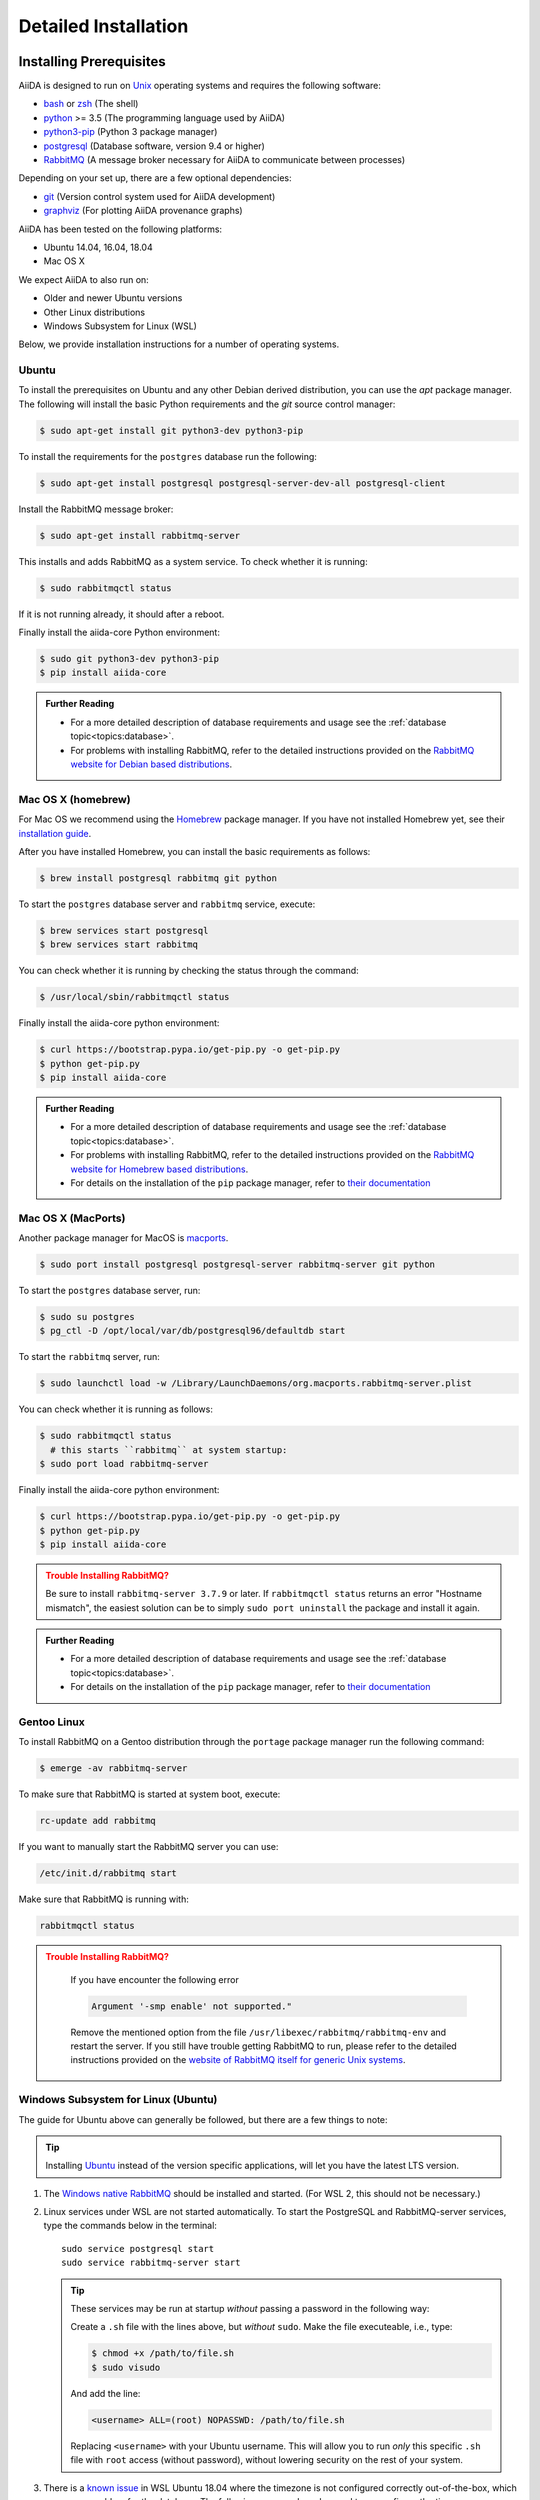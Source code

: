 .. _intro:install:

*********************
Detailed Installation
*********************

.. _intro:install:prerequisites:

Installing Prerequisites
========================

AiiDA is designed to run on `Unix <https://en.wikipedia.org/wiki/Unix>`_ operating systems and requires the following software:

* `bash <https://en.wikipedia.org/wiki/Bash_(Unix_shell)>`_ or
  `zsh <https://en.wikipedia.org/wiki/Z_shell>`_ (The shell)
* `python`_ >= 3.5 (The programming language used by AiiDA)
* `python3-pip`_ (Python 3 package manager)
* `postgresql`_ (Database software, version 9.4 or higher)
* `RabbitMQ`_ (A message broker necessary for AiiDA to communicate between processes)

Depending on your set up, there are a few optional dependencies:

* `git`_ (Version control system used for AiiDA development)
* `graphviz`_ (For plotting AiiDA provenance graphs)

.. _graphviz: https://www.graphviz.org/download
.. _git: https://git-scm.com/downloads
.. _python: https://www.python.org/downloads
.. _python3-pip: https://packaging.python.org/installing/#requirements-for-installing-packages
.. _virtualenv: https://packages.ubuntu.com/bionic/virtualenv
.. _virtualenvwrapper: https://packages.ubuntu.com/bionic/virtualenvwrapper
.. _postgresql: https://www.postgresql.org/downloads
.. _RabbitMQ: https://www.rabbitmq.com/

AiiDA has been tested on the following platforms:

* Ubuntu 14.04, 16.04, 18.04
* Mac OS X

We expect AiiDA to also run on:

* Older and newer Ubuntu versions
* Other Linux distributions
* Windows Subsystem for Linux (WSL)

Below, we provide installation instructions for a number of operating systems.

.. div:: dropdown-group

   .. dropdown:: Ubuntu

      .. code-block:: console

         $ sudo apt-get install \
            postgresql postgresql-server-dev-all postgresql-client rabbitmq-server \
            git python3-dev python3-pip
         $ pip install aiida-core

      See :ref:`Ubuntu instructions<intro:install:prerequisites:ubuntu>` for details.

   .. dropdown:: MacOS X (Homebrew)

      .. code-block:: console

         $ brew install postgresql rabbitmq git python
         $ brew services start postgresql
         $ brew services start rabbitmq
         $ curl https://bootstrap.pypa.io/get-pip.py -o get-pip.py
         $ python get-pip.py
         $ pip install aiida-core

      See :ref:`MacOS X (Homebrew) instructions<intro:install:prerequisites:brew>` for details.

   .. dropdown:: MacOS X (MacPorts)

      .. code-block:: console

         $ sudo port install postgresql postgresql-server rabbitmq-server
         $ pg_ctl -D /usr/local/var/postgres start
         $ curl https://bootstrap.pypa.io/get-pip.py -o get-pip.py
         $ python get-pip.py
         $ pip install aiida-core

      See :ref:`MacOS X (MacPorts) instructions<intro:install:prerequisites:macports>` for details.

   .. dropdown:: Gentoo Linux

      .. code-block:: console

         $ emerge -av git postgresql rabbitmq-server
         $ rc-update add rabbitmq
         $ emerge --ask dev-lang/python:3.7
         $ emerge --ask dev-python/pip
         $ pip install aiida-core

      See :ref:`Gentoo Linux instructions<intro:install:prerequisites:gentoo>` for details.

   .. dropdown:: Windows Subsystem for Linux

      .. code-block:: console

         $ sudo apt-get install \
            postgresql postgresql-server-dev-all postgresql-client \
            git python3-dev python-pip
         $ sudo service postgresql start
         $ pip install aiida-core

      Then RabbitMQ must be `installed directly on Windows <https://www.rabbitmq.com/install-windows.html>`__.
      See :ref:`WSL instructions<intro:install:prerequisites:wsl>` for details.

.. _intro:install:prerequisites:ubuntu:

Ubuntu
------

To install the prerequisites on Ubuntu and any other Debian derived distribution, you can use the *apt* package manager.
The following will install the basic Python requirements and the *git* source control manager:

.. code-block:: console

   $ sudo apt-get install git python3-dev python3-pip

To install the requirements for the ``postgres`` database run the following:

.. code-block:: console

   $ sudo apt-get install postgresql postgresql-server-dev-all postgresql-client

Install the RabbitMQ message broker:

.. code-block:: console

   $ sudo apt-get install rabbitmq-server

This installs and adds RabbitMQ as a system service. To check whether it is running:

.. code-block:: console

   $ sudo rabbitmqctl status

If it is not running already, it should after a reboot.

Finally install the aiida-core Python environment:

.. code-block:: console

   $ sudo git python3-dev python3-pip
   $ pip install aiida-core

.. admonition:: Further Reading
   :class: seealso title-icon-read-more

   - For a more detailed description of database requirements and usage see the :ref:`database topic<topics:database>`.
   - For problems with installing RabbitMQ, refer to the detailed instructions provided on the `RabbitMQ website for Debian based distributions <https://www.rabbitmq.com/install-debian.html>`_.

.. _intro:install:prerequisites:brew:

Mac OS X (homebrew)
-------------------

For Mac OS we recommend using the `Homebrew`_ package manager.
If you have not installed Homebrew yet, see their `installation guide <https://docs.brew.sh/Installation>`__.

.. _Homebrew: https://brew.sh/

After you have installed Homebrew, you can install the basic requirements as follows:

.. code-block:: console

   $ brew install postgresql rabbitmq git python

To start the ``postgres`` database server and ``rabbitmq`` service, execute:

.. code-block:: console

   $ brew services start postgresql
   $ brew services start rabbitmq

You can check whether it is running by checking the status through the command:

.. code-block:: console

   $ /usr/local/sbin/rabbitmqctl status

Finally install the aiida-core python environment:

.. code-block:: console

   $ curl https://bootstrap.pypa.io/get-pip.py -o get-pip.py
   $ python get-pip.py
   $ pip install aiida-core

.. admonition:: Further Reading
   :class: seealso title-icon-read-more

   - For a more detailed description of database requirements and usage see the :ref:`database topic<topics:database>`.
   - For problems with installing RabbitMQ, refer to the detailed instructions provided on the `RabbitMQ website for Homebrew based distributions <https://www.rabbitmq.com/install-homebrew.html>`_.
   - For details on the installation of the ``pip`` package manager, refer to `their documentation <https://pip.pypa.io/en/stable/installing/#installation>`_

.. _intro:install:prerequisites:macports:

Mac OS X (MacPorts)
-------------------

.. _macports: https://www.macports.org/

Another package manager for MacOS is `macports`_.

.. code-block:: console

   $ sudo port install postgresql postgresql-server rabbitmq-server git python

To start the ``postgres`` database server, run:

.. code-block:: console

   $ sudo su postgres
   $ pg_ctl -D /opt/local/var/db/postgresql96/defaultdb start

To start the ``rabbitmq`` server, run:

.. code-block:: console

   $ sudo launchctl load -w /Library/LaunchDaemons/org.macports.rabbitmq-server.plist

You can check whether it is running as follows:

.. code-block:: console

   $ sudo rabbitmqctl status
     # this starts ``rabbitmq`` at system startup:
   $ sudo port load rabbitmq-server

Finally install the aiida-core python environment:

.. code-block:: console

   $ curl https://bootstrap.pypa.io/get-pip.py -o get-pip.py
   $ python get-pip.py
   $ pip install aiida-core

.. admonition:: Trouble Installing RabbitMQ?
   :class: attention title-icon-troubleshoot

   Be sure to install ``rabbitmq-server 3.7.9`` or later.
   If ``rabbitmqctl status`` returns an error "Hostname mismatch", the easiest solution can be to simply ``sudo port uninstall`` the package and install it again.

.. admonition:: Further Reading
   :class: seealso title-icon-read-more

   - For a more detailed description of database requirements and usage see the :ref:`database topic<topics:database>`.
   - For details on the installation of the ``pip`` package manager, refer to `their documentation <https://pip.pypa.io/en/stable/installing/#installation>`_

.. _intro:install:prerequisites:gentoo:

Gentoo Linux
------------

To install RabbitMQ on a Gentoo distribution through the ``portage`` package manager run the following command:

.. code-block:: console

   $ emerge -av rabbitmq-server

To make sure that RabbitMQ is started at system boot, execute:

.. code-block:: console

    rc-update add rabbitmq

If you want to manually start the RabbitMQ server you can use:

.. code-block:: console

    /etc/init.d/rabbitmq start

Make sure that RabbitMQ is running with:

.. code-block:: console

    rabbitmqctl status

.. admonition:: Trouble Installing RabbitMQ?
   :class: attention title-icon-troubleshoot

    If you have encounter the following error

    .. code-block:: console

        Argument '-smp enable' not supported."

    Remove the mentioned option from the file ``/usr/libexec/rabbitmq/rabbitmq-env`` and restart the server.
    If you still have trouble getting RabbitMQ to run, please refer to the detailed instructions provided on the `website of RabbitMQ itself for generic Unix systems <https://www.rabbitmq.com/install-generic-unix.html>`_.


.. _intro:install:prerequisites:wsl:

Windows Subsystem for Linux (Ubuntu)
------------------------------------

The guide for Ubuntu above can generally be followed, but there are a few things to note:

.. admonition:: Tip
   :class: tip title-icon-tip

   Installing `Ubuntu <https://www.microsoft.com/en-gb/p/ubuntu/9nblggh4msv6?source=lp&activetab=pivot:overviewtab>`_ instead of the version specific applications, will let you have the latest LTS version.

#. The `Windows native RabbitMQ <https://www.rabbitmq.com/install-windows.html>`_ should be installed and started.
   (For WSL 2, this should not be necessary.)

#. Linux services under WSL are not started automatically.
   To start the PostgreSQL and RabbitMQ-server services, type the commands below in the terminal::

     sudo service postgresql start
     sudo service rabbitmq-server start

   .. admonition:: Tip
      :class: tip title-icon-tip

      These services may be run at startup *without* passing a password in the following way:

      Create a ``.sh`` file with the lines above, but *without* ``sudo``.
      Make the file executeable, i.e., type:

      .. code-block:: console

         $ chmod +x /path/to/file.sh
         $ sudo visudo

      And add the line:

      .. code-block:: sh

         <username> ALL=(root) NOPASSWD: /path/to/file.sh

      Replacing ``<username>`` with your Ubuntu username.
      This will allow you to run *only* this specific ``.sh`` file with ``root`` access (without password), without lowering security on the rest of your system.

#. There is a `known issue <https://github.com/Microsoft/WSL/issues/856>`_ in WSL Ubuntu 18.04 where the timezone is not configured correctly out-of-the-box, which may cause problem for the database.
   The following command can be used to re-configure the time zone:

   .. code-block:: console

      $ sudo dpkg-reconfigure tzdata

#. The file open limit may need to be raised using ``ulimit -n 2048`` (default is 1024), when running tests.
   You can check the limit by using ``ulimit -n``.

   .. hint:: This may need to be run every time the system starts up.

It may be worth considering adding some of these commands to your ``~/.bashrc`` file, since some of these settings may reset upon reboot.

.. admonition:: Further Reading
   :class: seealso title-icon-read-more

   For using WSL as a developer, please see the considerations made in our `wiki-page for developers <https://github.com/aiidateam/aiida-core/wiki/Development-environment#using-windows-subsystem-for-linux-wsl>`_.

.. _intro:install:virtual_environments:

Using virtual environments
==========================

AiiDA depends on a number of third party python packages, and usually on specific versions of those packages.
In order to not interfere with third party packages needed by other software on your system, we **strongly** recommend isolating AiiDA in a virtual python environment, for example, by means of one of the methods described below.

.. admonition:: Additional Information
   :class: seealso title-icon-read-more

   A very good tutorial on Python environments is provided by `realpython.com <https://realpython.com/effective-python-environment>`__.

venv
----

The `venv <https://docs.python.org/3/library/venv.html>`__ module for creating virtual environments ships directly with Python.
To create a virtual environment, in a given directory, run:

.. code-block:: console

   $ python3 -m venv /path/to/new/virtual/environment/aiida

The command to activate the environment is shell specific (see `the documentation <https://docs.python.org/3/library/venv.html#creating-virtual-environments>`__).
With bash the following command is used:

.. code-block:: console

   $ source /path/to/new/virtual/environment/aiida/bin/activate

To leave or deactivate the environment, simply run:

.. code-block:: console

    (aiida) $ deactivate

.. admonition:: Update install tools
   :class: tip title-icon-tip

   You may need to update ``pip`` and ``setuptools`` in your virtual environment, in case the system or user version of these tools is old.

   .. code-block:: console

      (aiida) $ pip install -U setuptools pip

Conda
-----

If you have `Conda`_ installed then you can directly create a new environment with ``aiida-core`` and (optionally) the Postgres and RabbitMQ services installed.

.. code-block:: console

   $ conda create -n aiida -c conda-forge python=3.7 aiida-core aiida-core.services pip
   $ conda activate aiida
   $ conda deactivate


.. _intro:install:aiida-core:

Installing the aiida-core package
=================================

.. _Conda: https://anaconda.org/conda-forge/aiida-core
.. _Anaconda Cloud: https://anaconda.org/conda-forge/aiida-core
.. _PyPI: https://pypi.python.org/pypi/aiida-core
.. _github repository: https://github.com/aiidateam/aiida-core

AiiDA can be installed either from the python package index `PyPI`_, `Anaconda Cloud`_ (both good for general use) or directly from the aiida-core `github repository`_ (good for developers).

With your virtual environment active (see above), install the ``aiida-core`` python package from `PyPI`_ using:

.. code-block:: console

    $ pip install aiida-core

.. admonition:: Installing AiiDA in your system environment
   :class: tip title-icon-tip

   Consider adding the ``--user`` flag to avoid the need for administrator privileges.

Or, if using `Conda`_, from the `Anaconda Cloud <https://anaconda.org/conda-forge/aiida-core>`__:

.. code-block:: console

    $ conda install -c conda-forge aiida-core aiida-core.services

.. note::

   `aiida-core.services <https://anaconda.org/conda-forge/aiida-core.services>`__ is an optional package to also install PostgreSQL and RabbitMQ.

Alternatively, you can create a directory where to clone the AiiDA source code and install AiiDA from source:

.. code-block:: console

    $ mkdir <your_directory>
    $ cd <your_directory>
    $ git clone https://github.com/aiidateam/aiida-core
    $ pip install -e aiida-core

There are additional optional packages that you may want to install, which are grouped in the following categories:

    * ``atomic_tools``: packages that allow importing and manipulating crystal structure from various formats
    * ``ssh_kerberos``: adds support for ssh transport authentication through Kerberos
    * ``REST``: allows a REST server to be ran locally to serve AiiDA data
    * ``docs``: tools to build the documentation
    * ``notebook``: jupyter notebook - to allow it to import AiiDA modules
    * ``tests``: python modules required to run the automatic unit tests
    * ``pre-commit``: pre-commit tools required for developers to enable automatic code linting and formatting

In order to install any of these package groups, simply append them as a comma separated list in the ``pip`` install command

.. code-block:: console

    $ pip install -e aiida-core[atomic_tools,docs]

.. admonition:: Kerberos on Ubuntu
   :class: note title-icon-troubleshoot

   If you are installing the optional ``ssh_kerberos`` and you are on Ubuntu you might encounter an error related to the ``gss`` package.
   To fix this you need to install the ``libffi-dev`` and ``libkrb5-dev`` packages:

.. code-block:: console

   $ sudo apt-get install libffi-dev libkrb5-dev

AiiDA uses the `reentry <https://pypi.org/project/reentry/>`_ package to keep a fast cache of entry points for a snappy ``verdi`` cli.
After installing AiiDA packages, always remember to update the reentry cache using:

.. code-block:: console

   $ reentry scan

.. _intro:install:setup:

Setting up the installation
===========================

.. _intro:install:quicksetup:

AiiDA profile quicksetup
------------------------

After successful installation, you need to create an AiiDA profile via AiiDA's command line interface ``verdi``.

Most users should use the interactive quicksetup:

.. code-block:: console

    $ verdi quicksetup

which leads through the installation process and takes care of creating the corresponding AiiDA database.

For maximum control and customizability, one can use ``verdi setup`` and set up the database manually as explained below.

.. admonition:: Don't forget to backup your data!
   :class: tip title-icon-tip

   See the :ref:`installation backup how-to <how-to:installation:backup>`.

.. admonition:: Want to manage multiple profiles?
   :class: seealso title-icon-read-more

   See the :ref:`managing profiles how-to <how-to:installation:profile>`.

.. _intro:install:database:

AiiDA profile custom setup
--------------------------

Creating the database
.....................

AiiDA uses a database to store the nodes, node attributes and other information, allowing the end user to perform fast queries of the results.
Currently, the highly performant `PostgreSQL`_ database is supported as a database backend.

.. _PostgreSQL: https://www.postgresql.org/downloads

.. admonition:: Find out more about the database
   :class: seealso title-icon-read-more

   - `Creating a Database Cluster <https://www.postgresql.org/docs/12/creating-cluster.html>`__.
   - `Starting the Database Server <https://www.postgresql.org/docs/12/server-start.html>`__.
   - :ref:`The database topic <topics:database>`.

To manually create the database for AiiDA, you need to run the program ``psql`` to interact with postgres.
On most operating systems, you need to do so as the ``postgres`` user that was created upon installing the software.
To assume the role of ``postgres`` run as root:

.. code-block:: console

   $ su - postgres

(or, equivalently, type ``sudo su - postgres``, depending on your distribution) and launch the postgres program:

.. code-block:: console

   $ psql

Create a new database user account for AiiDA by running:

.. code-block:: sql

   CREATE USER aiida WITH PASSWORD '<password>';

replacing ``<password>`` with a password of your choice.

You will need to provide the password again when you configure AiiDA to use this database through ``verdi setup``.
If you want to change the password you just created use the command:

.. code-block:: sql

   ALTER USER aiida PASSWORD '<password>';

Next, we create the database itself. We enforce the UTF-8 encoding and specific locales:

.. code-block:: sql

   CREATE DATABASE aiidadb OWNER aiida ENCODING 'UTF8' LC_COLLATE='en_US.UTF-8' LC_CTYPE='en_US.UTF-8' TEMPLATE=template0;

and grant all privileges on this DB to the previously-created ``aiida`` user:

.. code-block:: sql

   GRANT ALL PRIVILEGES ON DATABASE aiidadb to aiida;

You have now created a database for AiiDA and you can close the postgres shell by typing ``\q``.
To test if the database was created successfully, you can run the following command as a regular user in a bash terminal:

.. code-block:: console

   $ psql -h localhost -d aiidadb -U aiida -W

and type the password you inserted before, when prompted.
If everything worked well, you should get no error and see the prompt of the ``psql`` shell.

If you use the same names as in the example commands above, then during the ``verdi setup`` phase the following parameters will apply to the newly created database:

.. code-block:: console

   $ Database engine: postgresql_psycopg2
   $ Database host: localhost
   $ Database port: 5432
   $ AiiDA Database name: aiidadb
   $ AiiDA Database user: aiida
   $ AiiDA Database password: <password>

.. admonition:: Don't forget to backup your database!
   :class: tip title-icon-tip

   See the :ref:`Database backup how-to <how-to:installation:backup:postgresql>`), and :ref:`how to move your database <how-to:installation:performance>`.

Database setup using 'peer' authentication
..........................................

On Ubuntu Linux, the default PostgreSQL setup is configured to use ``peer`` authentication, which allows password-less login via local Unix sockets.
In this mode, PostgreSQL compares the Unix user connecting to the socket with its own database of users and allows a connection if a matching user exists.

.. note::

    This is an alternative route to set up your database - the standard approach will work on Ubuntu just as well.

Below we are going to take advantage of the command-line utilities shipped on Ubuntu to simplify creating users and databases compared to issuing the SQL commands directly.

Assume the role of ``postgres``:

.. code-block:: console

   $ sudo su postgres

Create a database user with the **same name** as the UNIX user who will be running AiiDA (usually your login name):

.. code-block:: console

   $ createuser <username>

replacing ``<username>`` with your username.

Next, create the database itself with your user as the owner:

.. code-block:: console

   $ createdb -O <username> aiidadb

Exit the shell to go back to your login user.
To test if the database was created successfully, try:

.. code-block:: console

   $ psql aiidadb

During the ``verdi setup`` phase, use ``!`` to leave host empty and specify your Unix user name as the *AiiDA Database user*.:

.. code-block:: console

   $ Database engine: postgresql_psycopg2
   $ Database host: !
   $ Database port: 5432
   $ AiiDA Database name: aiidadb
   $ AiiDA Database user: <username>
   $ AiiDA Database password: ""

verdi setup
...........

After the database has been created, do:

.. code-block:: console

    $ verdi setup --profile <profile_name>

where `<profile_name>` is a profile name of your choosing.
The ``verdi setup`` command will guide you through the setup process through a series of prompts.

The first information asked is your email, which will be used to associate the calculations to you.
In AiiDA, the email is your username, and acts as a unique identifier when importing/exporting data from AiiDA.

.. note::

   The password, in the current version of AiiDA, is not used (it will be used only in the REST API and in the web interface).
   If you leave the field empty, no password will be set and no access will be granted to the user via the REST API and the web interface.

Then, the following prompts will help you configure the database. Typical settings are:

.. code-block:: console

   $ Default user email: richard.wagner@leipzig.de
   $ Database engine: postgresql_psycopg2
   $ PostgreSQL host: localhost
   $ PostgreSQL port: 5432
   $ AiiDA Database name: aiida_dev
   $ AiiDA Database user: aiida
   $ AiiDA Database password: <password>
   $ AiiDA repository directory: /home/wagner/.aiida/repository/
   [...]
   Configuring a new user with email 'richard.wagner@leipzig.de'
   $ First name: Richard
   $ Last name: Wagner
   $ Institution: BRUHL, LEIPZIG
   $ The user has no password, do you want to set one? [y/N] y
   $ Insert the new password:
   $ Insert the new password (again):

.. admonition:: Don't forget to backup your data!
   :class: tip title-icon-tip

   See the :ref:`installation backup how-to <how-to:installation:backup>`.

.. _intro:install:start_daemon:

Starting the daemon
-------------------

The AiiDA daemon process runs in the background and takes care of processing your submitted calculations and workflows, checking their status, retrieving their results once they are finished and storing them in the AiiDA database.

The AiiDA daemon is controlled using three simple commands:

 * ``verdi daemon start``: start the daemon
 * ``verdi daemon status``: check the status of the daemon
 * ``verdi daemon stop``: stop the daemon

.. note::

    While operational, the daemon logs its activity to a file in ``~/.aiida/daemon/log/`` (or, more generally, ``$AIIDA_PATH/.aiida/daemon/log``).
    Get the latest log messages via ``verdi daemon logshow``.

.. _intro:install:final_checks:

Final checks
------------

Use the ``verdi status`` command to check that all services are up and running:

.. code-block:: console

   $ verdi status

   ✓ profile:     On profile quicksetup
   ✓ repository:  /repo/aiida_dev/quicksetup
   ✓ postgres:    Connected to aiida@localhost:5432
   ✓ rabbitmq:    Connected to amqp://127.0.0.1?heartbeat=600
   ✓ daemon:      Daemon is running as PID 2809 since 2019-03-15 16:27:52

In the example output, all service have a green check mark and so should be running as expected.

.. admonition:: Are you in your virtual environment?
   :class: note title-icon-troubleshoot

   Remember that in order to work with AiiDA through for example the ``verdi`` command, you need to be in your virtual environment.
   If you open a new terminal for example, be sure to activate it first, e.g. for venv:

   .. code-block:: console

      $ source ~/.virtualenvs/aiida/bin/activate

.. admonition:: Want to manage your install?
   :class: seealso title-icon-read-more

   See the :ref:`Installation how-to <how-to:installation>`

   :link-badge:`how-to:installation:configure,Configuring,ref,badge-primary text-white`
   :link-badge:`how-to:installation:update,Updating,ref,badge-primary text-white`
   :link-badge:`how-to:installation:backup:software,Backing-up,ref,badge-primary text-white`

.. admonition:: What next?
   :class: seealso title-icon-read-more

   Try out the :ref:`Basic Tutorial <tutorial:basic>`.

.. _intro:install:jupyter:

Using AiiDA in Jupyter
======================

`Jupyter <http://jupyter.org>`_ is an open-source web application that allows you to create in-browser notebooks containing live code, visualizations and formatted text.

Originally born out of the iPython project, it now supports code written in many languages and customized iPython kernels.

If you didn't already install AiiDA with the ``[notebook]`` option (during ``pip install``), run ``pip install jupyter`` **inside** the virtualenv, and then run **from within the virtualenv**:

.. code-block:: console

    $ jupyter notebook

This will open a tab in your browser. Click on ``New -> Python`` and type:

.. code-block:: python

   import aiida

followed by ``Shift-Enter``. If no exception is thrown, you can use AiiDA in Jupyter.

If you want to set the same environment as in a ``verdi shell``,
add the following code to a ``.py`` file (create one if there isn't any) in ``<home_folder>/.ipython/profile_default/startup/``:

.. code-block:: python

    try:
        import aiida
    except ImportError:
        pass
    else:
        import IPython
        from aiida.tools.ipython.ipython_magics import load_ipython_extension

        # Get the current Ipython session
        ipython = IPython.get_ipython()

        # Register the line magic
        load_ipython_extension(ipython)

This file will be executed when the ipython kernel starts up and enable the line magic ``%aiida``.
Alternatively, if you have a ``aiida-core`` repository checked out locally,
you can just copy the file ``<aiida-core>/aiida/tools/ipython/aiida_magic_register.py`` to the same folder.
The current ipython profile folder can be located using:

.. code-block:: console

   $ ipython locate profile

After this, if you open a Jupyter notebook as explained above and type in a cell:

.. code-block:: ipython

   %aiida

followed by ``Shift-Enter``. You should receive the message "Loaded AiiDA DB environment."
This line magic should also be enabled in standard ipython shells.


.. _intro:install:docker:

Using the Docker image
======================

AiiDA maintains a `Docker <https://www.docker.com/>`__ image on `Docker Hub <https://hub.docker.com/r/aiidateam/aiida-core>`__.
This image contains a pre-configured AiiDA environment, and so is particularly useful for learning and testing purposes.
It is a great way to quickly get started on the tutorials!

Follow Docker's `install guide <https://docs.docker.com/get-docker/>`__ to download Docker and start its daemon.
Now you can pull the aiida-core image straight from Docker Hub, for a specific version.

.. code-block:: console

   $ docker pull aiidateam/aiida-core:1.2.1

We can start a container running by:

.. code-block:: console

   $ docker run -d --name aiida-container aiidateam/aiida-core:1.2.1

The container comes installed with all required services and, on start-up, will automatically start them and create an AiiDA profile (plus a localhost computer).
To (optionally) wait for the services to start and inspect the start-up process, we can run:

.. code-block:: console

   $ docker exec -t aiida-container wait-for-services
   $ docker logs aiida-container

The profile is created under the ``aiida`` username, so to execute commands use:

.. code-block:: console

   $ docker exec -t --user aiida aiida-container /bin/bash -l -c 'verdi status'
   ✓ config dir:  /home/aiida/.aiida
   ✓ profile:     On profile default
   ✓ repository:  /home/aiida/.aiida/repository/default
   ✓ postgres:    Connected as aiida_qs_aiida_477d3dfc78a2042156110cb00ae3618f@localhost:5432
   ✓ rabbitmq:    Connected to amqp://127.0.0.1?heartbeat=600
   ✓ daemon:      Daemon is running as PID 1795 since 2020-05-20 02:54:00

Or to enter into the container interactively:

.. code-block:: console

   $ docker exec -it --user aiida aiida-container /bin/bash

If you stop the container and start it again, any data you created will persist.

.. code-block:: console

   $ docker stop aiida-container
   $ docker start aiida-container

But if you remove the container all data will be removed.

.. code-block:: console

   $ docker stop aiida-container
   $ docker rm aiida-container

To store data and even share it between containers, you may wish to `add a volume <https://docs.docker.com/storage/volumes/>`__:

.. code-block:: console

   $ docker run -d --name aiida-container --mount source=my_data,target=/tmp/my_data aiidateam/aiida-core:1.2.1

Now anything that you save to the ``/tmp/my_data`` folder will be saved to the volume persistently.
You can even add files directly to the folder outside of the container, by finding its mounting point:

.. code-block:: console

   $ docker volume inspect my_data
   $ echo "hallo" | sudo tee -a /var/lib/docker/volumes/my_data/_data/hallo.txt  > /dev/null

.. admonition:: What next?
   :class: seealso title-icon-read-more

   Try out the :ref:`Basic Tutorial <tutorial:basic>`.
